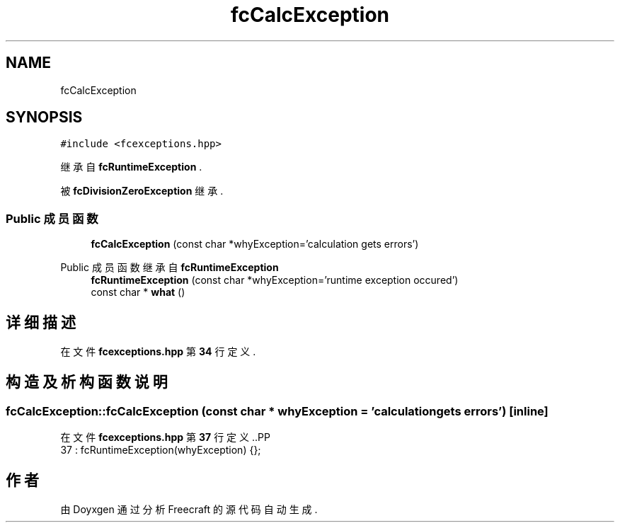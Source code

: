 .TH "fcCalcException" 3 "2023年 一月 25日 星期三" "Version 00.01a07-dbg" "Freecraft" \" -*- nroff -*-
.ad l
.nh
.SH NAME
fcCalcException
.SH SYNOPSIS
.br
.PP
.PP
\fC#include <fcexceptions\&.hpp>\fP
.PP
继承自 \fBfcRuntimeException\fP \&.
.PP
被 \fBfcDivisionZeroException\fP 继承\&.
.SS "Public 成员函数"

.in +1c
.ti -1c
.RI "\fBfcCalcException\fP (const char *whyException='calculation gets errors')"
.br
.in -1c

Public 成员函数 继承自 \fBfcRuntimeException\fP
.in +1c
.ti -1c
.RI "\fBfcRuntimeException\fP (const char *whyException='runtime exception occured')"
.br
.ti -1c
.RI "const char * \fBwhat\fP ()"
.br
.in -1c
.SH "详细描述"
.PP 
在文件 \fBfcexceptions\&.hpp\fP 第 \fB34\fP 行定义\&.
.SH "构造及析构函数说明"
.PP 
.SS "fcCalcException::fcCalcException (const char * whyException = \fC'calculation gets errors'\fP)\fC [inline]\fP"

.PP
在文件 \fBfcexceptions\&.hpp\fP 第 \fB37\fP 行定义\&..PP
.nf
37 : fcRuntimeException(whyException) {};
.fi


.SH "作者"
.PP 
由 Doyxgen 通过分析 Freecraft 的 源代码自动生成\&.
